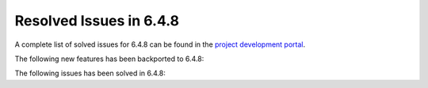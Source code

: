 .. _resolved_issues_648:

Resolved Issues in 6.4.8
--------------------------------------------------------------------------------


A complete list of solved issues for 6.4.8 can be found in the `project development portal <https://github.com/OpenNebula/one/milestone/82?closed=1>`__.

The following new features has been backported to 6.4.8:


The following issues has been solved in 6.4.8:
